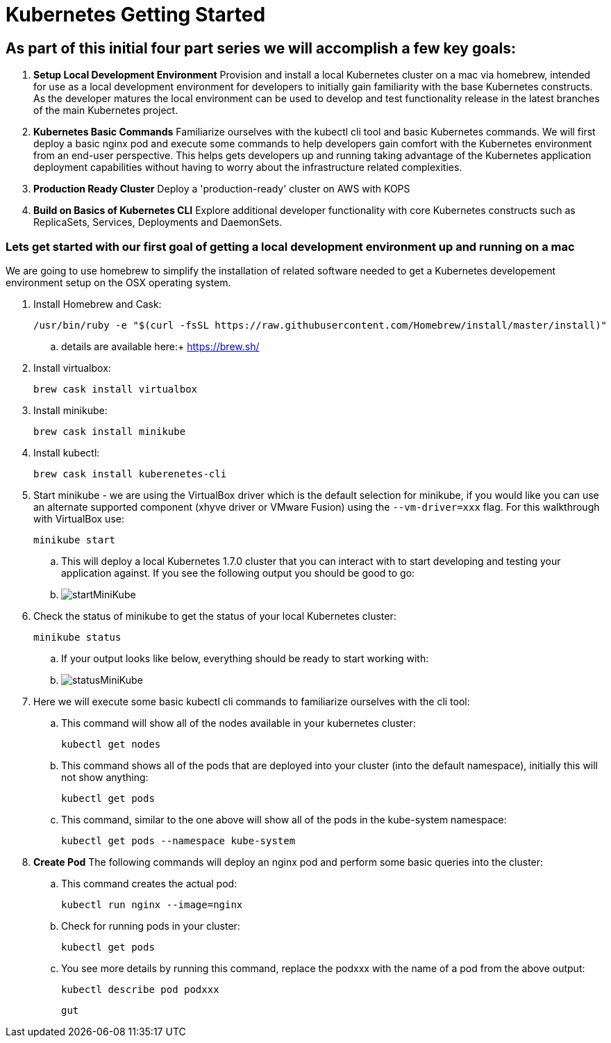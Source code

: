 = Kubernetes Getting Started
:icons: images
:linkcss:


== As part of this initial four part series we will accomplish a few key goals:

. *Setup Local Development Environment* Provision and install a local Kubernetes cluster on a mac via homebrew, intended for use as a local development environment for developers to initially gain familiarity with the base Kubernetes constructs. As the developer matures the local environment can be used to develop and test functionality release in the latest branches of the main Kubernetes project.

. *Kubernetes Basic Commands* Familiarize ourselves with the kubectl cli tool and basic Kubernetes commands. We will first deploy a basic nginx pod and execute some commands to help developers gain comfort with the Kubernetes environment from an end-user perspective. This helps gets developers up and running taking advantage of the Kubernetes application deployment capabilities without having to worry about the infrastructure related complexities.

. *Production Ready Cluster* Deploy a 'production-ready' cluster on AWS with KOPS

. *Build on Basics of Kubernetes CLI* Explore additional developer functionality with core Kubernetes constructs such as ReplicaSets, Services, Deployments and DaemonSets.

=== Lets get started with our first goal of getting a local development environment up and running on a mac

We are going to use homebrew to simplify the installation of related software needed to get a Kubernetes developement environment setup on the OSX operating system.

. Install Homebrew and Cask:

    /usr/bin/ruby -e "$(curl -fsSL https://raw.githubusercontent.com/Homebrew/install/master/install)"

.. details are available here:+ 
   https://brew.sh/

. Install virtualbox:

    brew cask install virtualbox

. Install minikube:

    brew cask install minikube

. Install kubectl:

    brew cask install kuberenetes-cli

. Start minikube - we are using the VirtualBox driver which is the default selection for minikube, if you would like you can use an alternate supported component (xhyve driver or VMware Fusion) using the ```--vm-driver=xxx``` flag. For this walkthrough with VirtualBox use:

    minikube start


.. This will deploy a local Kubernetes 1.7.0 cluster that you can interact with to start developing and testing your application against. If you see the following output you should be good to go:


.. image:images/startMiniKube.png[startMiniKube]

. Check the status of minikube to get the status of your local Kubernetes cluster:

    minikube status

.. If your output looks like below, everything should be ready to start working with:

.. image:images/statusMiniKube.png[statusMiniKube]

. Here we will execute some basic kubectl cli commands to familiarize ourselves with the cli tool:

.. This command will show all of the nodes available in your kubernetes cluster:

    kubectl get nodes

.. This command shows all of the pods that are deployed into your cluster (into the default namespace), initially this will not show anything:

    kubectl get pods

.. This command, similar to the one above will show all of the pods in the kube-system namespace:

    kubectl get pods --namespace kube-system

. *Create Pod* The following commands will deploy an nginx pod and perform some basic queries into the cluster:

.. This command creates the actual pod:

    kubectl run nginx --image=nginx

.. Check for running pods in your cluster:

    kubectl get pods

.. You see more details by running this command, replace the podxxx with the name of a pod from the above output:

    kubectl describe pod podxxx

    gut
